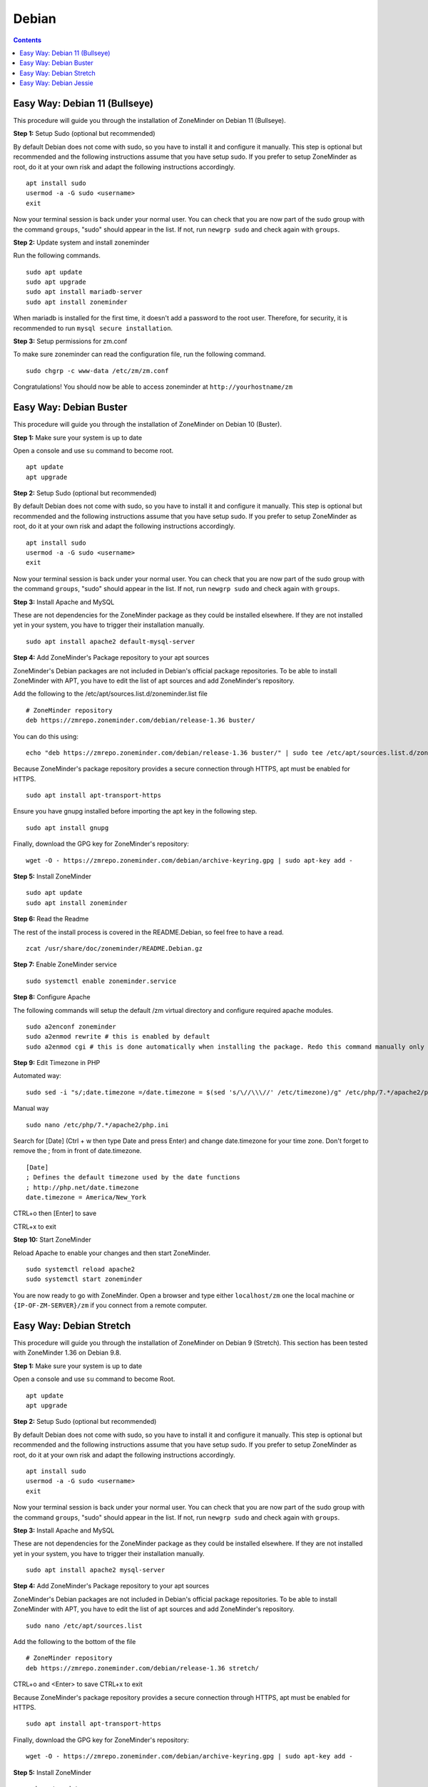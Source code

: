 Debian
======

.. contents::

Easy Way: Debian 11 (Bullseye)
------------------------

This procedure will guide you through the installation of ZoneMinder on Debian 11 (Bullseye).

**Step 1:** Setup Sudo (optional but recommended)

By default Debian does not come with sudo, so you have to install it and configure it manually.
This step is optional but recommended and the following instructions assume that you have setup sudo.
If you prefer to setup ZoneMinder as root, do it at your own risk and adapt the following instructions accordingly.

::

    apt install sudo
    usermod -a -G sudo <username>
    exit

Now your terminal session is back under your normal user. You can check that 
you are now part of the sudo group with the command ``groups``, "sudo" should
appear in the list. If not, run ``newgrp sudo`` and check again with ``groups``.

**Step 2:** Update system and install zoneminder

Run the following commands.

::

    sudo apt update
    sudo apt upgrade
    sudo apt install mariadb-server
    sudo apt install zoneminder

When mariadb is installed for the first time, it doesn't add a password to the root user. Therefore, for security, it is recommended to run ``mysql secure installation``.

**Step 3:** Setup permissions for zm.conf

To make sure zoneminder can read the configuration file, run the following command.

::

    sudo chgrp -c www-data /etc/zm/zm.conf

Congratulations! You should now be able to access zoneminder at ``http://yourhostname/zm``

Easy Way: Debian Buster
------------------------

This procedure will guide you through the installation of ZoneMinder on Debian 10 (Buster).

**Step 1:** Make sure your system is up to date

Open a console and use ``su`` command to become root.

::

    apt update
    apt upgrade


**Step 2:** Setup Sudo (optional but recommended)

By default Debian does not come with sudo, so you have to install it and configure it manually.
This step is optional but recommended and the following instructions assume that you have setup sudo.
If you prefer to setup ZoneMinder as root, do it at your own risk and adapt the following instructions accordingly.

::

    apt install sudo
    usermod -a -G sudo <username>
    exit

Now your terminal session is back under your normal user. You can check that 
you are now part of the sudo group with the command ``groups``, "sudo" should
appear in the list. If not, run ``newgrp sudo`` and check again with ``groups``.


**Step 3:** Install Apache and MySQL

These are not dependencies for the ZoneMinder package as they could be
installed elsewhere. If they are not installed yet in your system, you have to
trigger their installation manually.

::

    sudo apt install apache2 default-mysql-server

**Step 4:** Add ZoneMinder's Package repository to your apt sources

ZoneMinder's Debian packages are not included in Debian's official package
repositories. To be able to install ZoneMinder with APT, you have to edit the
list of apt sources and add ZoneMinder's repository.

Add the following to the /etc/apt/sources.list.d/zoneminder.list file

::

    # ZoneMinder repository
    deb https://zmrepo.zoneminder.com/debian/release-1.36 buster/

You can do this using:

::

    echo "deb https://zmrepo.zoneminder.com/debian/release-1.36 buster/" | sudo tee /etc/apt/sources.list.d/zoneminder.list

Because ZoneMinder's package repository provides a secure connection through HTTPS, apt must be enabled for HTTPS.
::

    sudo apt install apt-transport-https

Ensure you have gnupg installed before importing the apt key in the following step.
::

    sudo apt install gnupg


Finally, download the GPG key for ZoneMinder's repository:
::

    wget -O - https://zmrepo.zoneminder.com/debian/archive-keyring.gpg | sudo apt-key add -


**Step 5:** Install ZoneMinder

::

    sudo apt update
    sudo apt install zoneminder

**Step 6:** Read the Readme

The rest of the install process is covered in the README.Debian, so feel free to have
a read.

::

    zcat /usr/share/doc/zoneminder/README.Debian.gz


**Step 7:** Enable ZoneMinder service

::

    sudo systemctl enable zoneminder.service

**Step 8:** Configure Apache

The following commands will setup the default /zm virtual directory and configure
required apache modules.

::

    sudo a2enconf zoneminder
    sudo a2enmod rewrite # this is enabled by default
    sudo a2enmod cgi # this is done automatically when installing the package. Redo this command manually only for troubleshooting.


**Step 9:** Edit Timezone in PHP

Automated way:
::

    sudo sed -i "s/;date.timezone =/date.timezone = $(sed 's/\//\\\//' /etc/timezone)/g" /etc/php/7.*/apache2/php.ini

Manual way
::

    sudo nano /etc/php/7.*/apache2/php.ini

Search for [Date] (Ctrl + w then type Date and press Enter) and change
date.timezone for your time zone. Don't forget to remove the ; from in front
of date.timezone.

::

        [Date]
        ; Defines the default timezone used by the date functions
        ; http://php.net/date.timezone
        date.timezone = America/New_York

CTRL+o then [Enter] to save

CTRL+x to exit


**Step 10:** Start ZoneMinder

Reload Apache to enable your changes and then start ZoneMinder.

::

    sudo systemctl reload apache2
    sudo systemctl start zoneminder

You are now ready to go with ZoneMinder. Open a browser and type either ``localhost/zm`` one the local machine or ``{IP-OF-ZM-SERVER}/zm`` if you connect from a remote computer.

Easy Way: Debian Stretch
------------------------

This procedure will guide you through the installation of ZoneMinder on Debian 9 (Stretch). This section has been tested with ZoneMinder 1.36 on Debian 9.8.

**Step 1:** Make sure your system is up to date

Open a console and use ``su`` command to become Root.

::

    apt update
    apt upgrade


**Step 2:** Setup Sudo (optional but recommended)

By default Debian does not come with sudo, so you have to install it and configure it manually. This step is optional but recommended and the following instructions assume that you have setup sudo. If you prefer to setup ZoneMinder as root, do it at your own risk and adapt the following instructions accordingly.

::

    apt install sudo
    usermod -a -G sudo <username>
    exit

Now your terminal session is back under your normal user. You can check that you are now part of the sudo group with the command ``groups``, "sudo" should appear in the list. If not, run ``newgrp sudo`` and check again with ``groups``.


**Step 3:** Install Apache and MySQL

These are not dependencies for the ZoneMinder package as they could be installed elsewhere. If they are not installed yet in your system, you have to trigger their installation manually.

::

    sudo apt install apache2 mysql-server

**Step 4:** Add ZoneMinder's Package repository to your apt sources

ZoneMinder's Debian packages are not included in Debian's official package repositories. To be able to install ZoneMinder with APT, you have to edit the list of apt sources and add ZoneMinder's repository.

::

    sudo nano /etc/apt/sources.list

Add the following to the bottom of the file

::

    # ZoneMinder repository
    deb https://zmrepo.zoneminder.com/debian/release-1.36 stretch/

CTRL+o and <Enter> to save
CTRL+x to exit

Because ZoneMinder's package repository provides a secure connection through HTTPS, apt must be enabled for HTTPS.
::

    sudo apt install apt-transport-https

Finally, download the GPG key for ZoneMinder's repository:
::

    wget -O - https://zmrepo.zoneminder.com/debian/archive-keyring.gpg | sudo apt-key add -


**Step 5:** Install ZoneMinder

::

    sudo apt update
    sudo apt install zoneminder

**Step 6:** Read the Readme

The rest of the install process is covered in the README.Debian, so feel free to have
a read.

::

    zcat /usr/share/doc/zoneminder/README.Debian.gz


**Step 7:** Enable ZoneMinder service

::

    sudo systemctl enable zoneminder.service

**Step 8:** Configure Apache

The following commands will setup the default /zm virtual directory and configure
required apache modules.

::

    sudo a2enconf zoneminder
    sudo a2enmod rewrite
    sudo a2enmod cgi # this is done automatically when installing the package. Redo this command manually only for troubleshooting.


**Step 9:** Edit Timezone in PHP

Automated way:
::

    sudo sed -i "s/;date.timezone =/date.timezone = $(sed 's/\//\\\//' /etc/timezone)/g" /etc/php/7.0/apache2/php.ini

Manual way
::

    sudo nano /etc/php/7.0/apache2/php.ini

Search for [Date] (Ctrl + w then type Date and press Enter) and change
date.timezone for your time zone. Don't forget to remove the ; from in front
of date.timezone.

::

        [Date]
        ; Defines the default timezone used by the date functions
        ; http://php.net/date.timezone
        date.timezone = America/New_York

CTRL+o then [Enter] to save

CTRL+x to exit


**Step 10:** Start ZoneMinder

Reload Apache to enable your changes and then start ZoneMinder.

::

    sudo systemctl reload apache2
    sudo systemctl start zoneminder

You are now ready to go with ZoneMinder. Open a browser and type either ``localhost/zm`` one the local machine or ``{IP-OF-ZM-SERVER}/zm`` if you connect from a remote computer.


Easy Way: Debian Jessie
-----------------------

**Step 1:** Setup Sudo

By default Debian does not come with sudo. Log in as root or use su command.
N.B. The instructions below are for setting up sudo for your current account, you can
do this as root if you prefer.

::

    apt-get update
    apt-get install sudo
    usermod -a -G sudo <username>
    exit

Logout or try ``newgrp`` to reload user groups

**Step 2:** Run sudo and update

Now run session using sudo and ensure system is updated.
::

    sudo -i
    apt-get upgrade

**Step 3:** Install Apache and MySQL

These are not dependencies for the package as they could
be installed elsewhere.

::

    apt-get install apache2 mysql-server

**Step 4:** Edit sources.list to add jessie-backports

::

    nano /etc/apt/sources.list

Add the following to the bottom of the file

::

    # Backports repository
    deb http://archive.debian.org/debian/ jessie-backports main contrib non-free

CTRL+o and <Enter> to save
CTRL+x to exit

Run the following

::

    echo 'Acquire::Check-Valid-Until no;' > /etc/apt/apt.conf.d/99no-check-valid-until

**Step 5:** Install ZoneMinder

::

    apt-get update
    apt-get install zoneminder

**Step 6:** Read the Readme

The rest of the install process is covered in the README.Debian, so feel free to have
a read.

::

    zcat /usr/share/doc/zoneminder/README.Debian.gz

**Step 7:** Setup Database

Install the zm database and setup the user account. Refer to Hints in Ubuntu install
should you choose to change default database user and password.

::

    cat /usr/share/zoneminder/db/zm_create.sql | sudo mysql --defaults-file=/etc/mysql/debian.cnf
    echo 'grant lock tables,alter,create,select,insert,update,delete,index on zm.* to 'zmuser'@localhost identified by "zmpass";'    | sudo mysql --defaults-file=/etc/mysql/debian.cnf mysql

**Step 8:** zm.conf Permissions

Adjust permissions to the zm.conf file to allow web account to access it.

::

    chgrp -c www-data /etc/zm/zm.conf

**Step 9:** Setup ZoneMinder service

   ::

    systemctl enable zoneminder.service

**Step 10:** Configure Apache

The following commands will setup the default /zm virtual directory and configure
required apache modules.

::

    a2enconf zoneminder
    a2enmod cgi
    a2enmod rewrite

**Step 11:** Edit Timezone in PHP

::

    nano /etc/php5/apache2/php.ini

Search for [Date] (Ctrl + w then type Date and press Enter) and change
date.timezone for your time zone. **Don't forget to remove the ; from in front
of date.timezone**

::

        [Date]
        ; Defines the default timezone used by the date functions
        ; http://php.net/date.timezone
        date.timezone = America/New_York

CTRL+o then [Enter] to save

CTRL+x to exit


**Step 12:** Please check the configuration

    1. Check path of ZM_PATH in '/etc/zm/conf.d/zmcustom.conf' is ZM_PATH_ZMS=/zm/cgi-bin/nph-zms
        ::
            cat /etc/zm/conf.d/zmcustom.conf
            
    2. Check config of /etc/apache2/conf-enabled/zoneminder.conf has the same ScriptAlias /zm/cgi-bin that is configured
       in ZM_PATH. The part /nph-zms has to be left out of the ScriptAlias
       
        ScriptAlias /zm/cgi-bin "/usr/lib/zoneminder/cgi-bin"
        <Directory "/usr/lib/zoneminder/cgi-bin">
        
        ::
            cat /etc/apache2/conf-enabled/zoneminder.conf 

**Step 13:** Start ZoneMinder

Reload Apache to enable your changes and then start ZoneMinder.

::

    systemctl reload apache2
    systemctl start zoneminder

**Step 14:** Making sure ZoneMinder works

1. Open up a browser and go to ``http://hostname_or_ip/zm`` - should bring up ZoneMinder Console

2. (Optional API Check)Open up a tab in the same browser and go to ``http://hostname_or_ip/zm/api/host/getVersion.json``

    If it is working correctly you should get version information similar to the example below:

    ::

            {
                "version": "1.34.0",
                "apiversion": "1.34.0.1"
            }

**Congratulations**  Your installation is complete
